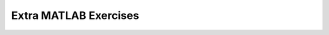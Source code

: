 Extra MATLAB Exercises
----------------------

.. challenge:: Run the following function serially, then parallelize the loop and rerun it with ``parpool`` using 6 workers. Compare the runtimes and output orders.

  .. code-block:: matlab
  
    function t_out = greetings()
      % Planets (incl. dwarf) in ascending order of distance from Sun
      planets = ["Mercury" "Venus" "Earth" "Mars" "Ceres" ...
          "Jupiter" "Saturn" "Uranus" "Neptune" "Pluto" ...
          "Orcus" "Salacia" "Haumea" "Quaoar" "Makemake" ...
          "Gonggong" "Eris" "Sedna"];
      tic
      % parallelize the following
      for idx=1:length(planets)
        disp("Hello from "+planets(idx))
      end
      t_out = toc;
    end

.. challenge:: Run the following code as a batch job with ``iter=10000`` and set the number of workers equal to 8. Start with `the SBATCH template here <https://uppmax.github.io/R-python-julia-matlab-HPC/matlab/slurmMatlab.html#parallel-batch-script>`.

   .. code-block:: matlab
    
      function [dstats, t] = dice_stats_par(iter)
      % All numbers N for which there exist fair "dice" with N faces 
      nsides = [2:22 24:2:32 36 38 48 50 60 62 92 100 120];
      % pre-allocate array for stats
      dstats = zeros(numel(nsides),4);
      
      tic
      parfor nf = 1:numel(nsides)
          rolls = randi([1,nsides(nf)], [iter, 1], 'uint32');
          mmm = [nsides(nf) mean(double(rolls)) median(rolls) mode(rolls)];
          dstats(nf,:) = mmm;
          % parfor loop requires us to set whole row at once
          % Trying to set a slice of the row results in this Error:
          %   The parfor-loop variable 'dstats' is indexed using the loop variable,
          %   but it is not a valid sliced output variable.
      end
      
      % make dstats results readable
      dstats = array2table(dstats, 'VariableNames',{'D','Mean','Median','Mode'});
      writetable(dstats,'dice_stats_out.txt','Delimiter','\t')
      t=toc;
      disp(t)
      end

    You can play with the number of workers to see how the running time changes, and try submitting from the MATLAB command line or regular terminal.

.. solution::

  The following is an example batch script where you will need to modify the #SBATCH parameters and the name of the MATLAB module to fit your resources.

  .. code-block:: matlab
    #!/bin/bash
    # Change to your actual project number
    #SBATCH -A XXXX-YY-ZZZ
    #SBATCH --ntasks-per-node=<how many tasks>
    #SBATCH --nodes <how many nodes>
    
    # Asking for 30 min (change as you want)
    #SBATCH -t 00:30:00
    #SBATCH --error=matlab_%J.err
    #SBATCH --output=matlab_%J.out
    
    # Clean the environment
    module purge > /dev/null 2>&1
    
    # Change depending on resource and MATLAB version
    # to find out available versions: module spider matlab
    module add MATLAB/<version>
    
    # Executing a parallel matlab program
    srun matlab -nojvm -nodisplay -nodesktop -nosplash -r "par_dice_stats(10000)"

    The .out file will be ugly, and the time may be hard to find in it. A clean version of the output table will be saved as ``dice_stats_out.txt``



